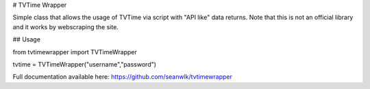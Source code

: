 # TVTime Wrapper

Simple class that allows the usage of TVTime via script with "API like" data returns. Note that this is not an official library and it works by webscraping the site.

## Usage

from tvtimewrapper import TVTimeWrapper

tvtime = TVTimeWrapper("username","password")

Full documentation available here: https://github.com/seanwlk/tvtimewrapper


